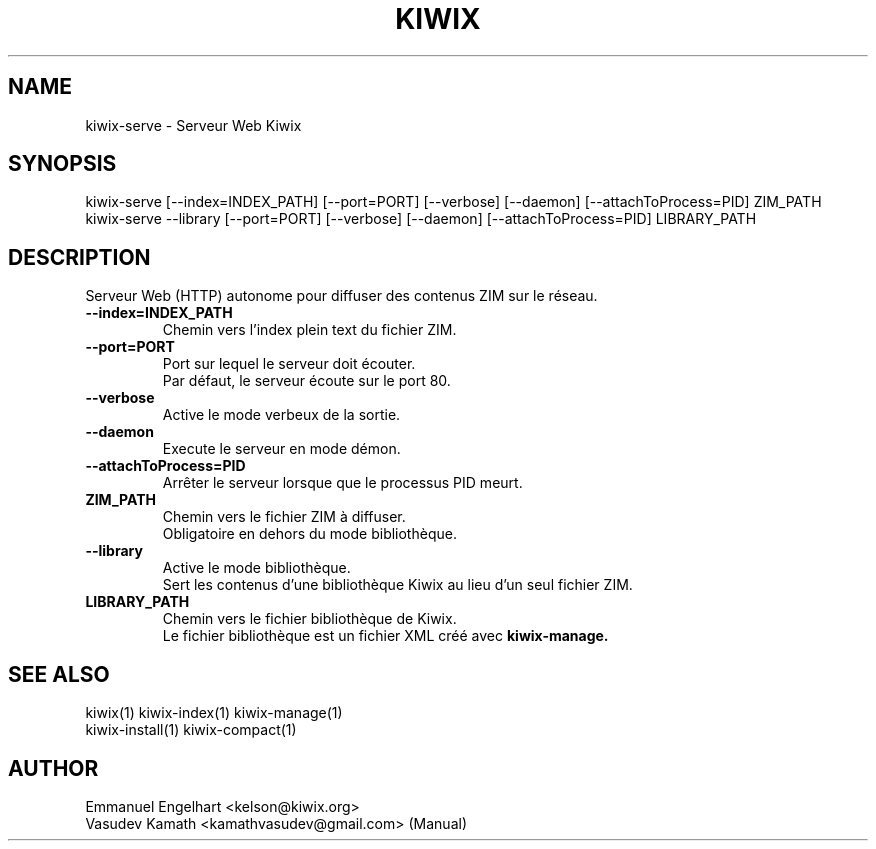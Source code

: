 .TH KIWIX 1 "21 May 2012"
.SH NAME
kiwix\-serve \- Serveur Web Kiwix
.SH SYNOPSIS
.IX Header "SYNOPSIS"
.br
kiwix\-serve [\-\-index=INDEX_PATH] [\-\-port=PORT] [\-\-verbose] [\-\-daemon] [\-\-attachToProcess=PID] ZIM_PATH
.br
kiwix\-serve \-\-library [\-\-port=PORT] [\-\-verbose] [\-\-daemon] [\-\-attachToProcess=PID] LIBRARY_PATH
.SH DESCRIPTION
.PP
Serveur Web (HTTP) autonome pour diffuser des contenus ZIM sur le réseau.

.TP
\fB\-\-index=INDEX_PATH\fR
Chemin vers l'index plein text du fichier ZIM.

.TP
\fB\-\-port=PORT\fR
Port sur lequel le serveur doit écouter.
.br
Par défaut, le serveur écoute sur le port 80.

.TP
\fB\-\-verbose\fR
Active le mode verbeux de la sortie.

.TP
\fB\-\-daemon\fR
Execute le serveur en mode démon.

.TP
\fB\-\-attachToProcess=PID\fR
Arrêter le serveur lorsque que le processus PID meurt.

.TP
\fBZIM_PATH\fR
Chemin vers le fichier ZIM à diffuser.
.br
Obligatoire en dehors du mode bibliothèque.

.TP
\fB\-\-library\fR
Active le mode bibliothèque.
.br
Sert les contenus d'une bibliothèque Kiwix au lieu d'un seul fichier ZIM.

.TP
\fBLIBRARY_PATH\fR
Chemin vers le fichier bibliothèque de Kiwix.
.br
Le fichier bibliothèque est un fichier XML créé avec \fBkiwix-manage\fB.

.SH SEE ALSO
kiwix(1) kiwix\-index(1) kiwix\-manage(1)
.br
kiwix\-install(1) kiwix\-compact(1)
.SH AUTHOR
Emmanuel Engelhart <kelson@kiwix.org>
.br
Vasudev Kamath <kamathvasudev@gmail.com> (Manual)
